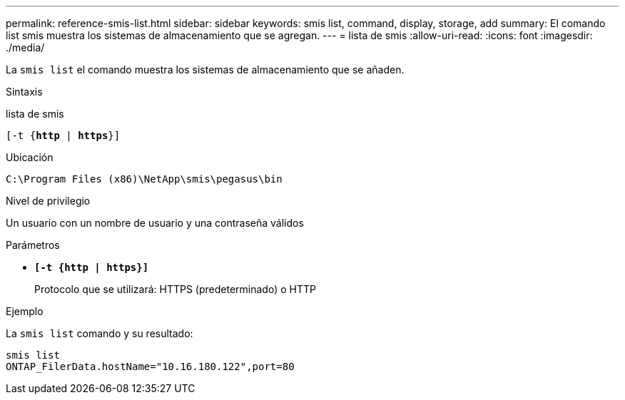 ---
permalink: reference-smis-list.html 
sidebar: sidebar 
keywords: smis list, command, display, storage, add 
summary: El comando list smis muestra los sistemas de almacenamiento que se agregan. 
---
= lista de smis
:allow-uri-read: 
:icons: font
:imagesdir: ./media/


[role="lead"]
La `smis list` el comando muestra los sistemas de almacenamiento que se añaden.

.Sintaxis
lista de smis

`[-t {*http* | *https*}]`

.Ubicación
`C:\Program Files (x86)\NetApp\smis\pegasus\bin`

.Nivel de privilegio
Un usuario con un nombre de usuario y una contraseña válidos

.Parámetros
* `*[-t {http | https}]*`
+
Protocolo que se utilizará: HTTPS (predeterminado) o HTTP



.Ejemplo
La `smis list` comando y su resultado:

[listing]
----
smis list
ONTAP_FilerData.hostName="10.16.180.122",port=80
----